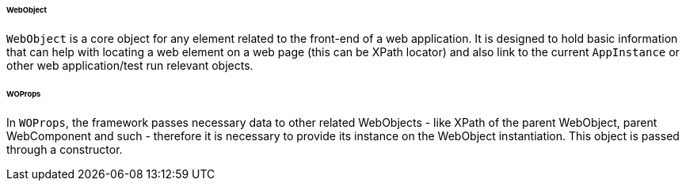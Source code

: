 
[#_webobject]
====== WebObject

`WebObject` is a core object for any element related to the front-end of a web application. It is designed to hold basic information that can help with locating a web element on a web page (this can be XPath locator) and also link to the current `AppInstance` or other web application/test run relevant objects.

====== WOProps

In `WOProps`, the framework passes necessary data to other related WebObjects - like XPath of the parent WebObject, parent WebComponent and such - therefore it is necessary to provide its instance on the WebObject instantiation. This object is passed through a constructor.
